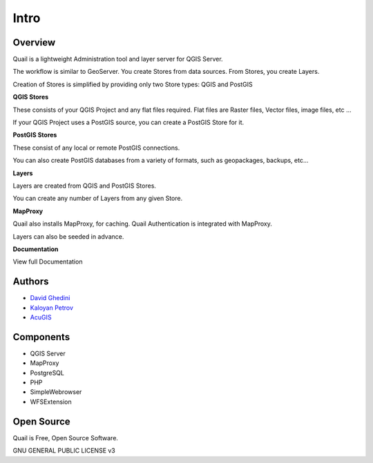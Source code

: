 Intro
===========================

Overview
------------

Quail is a lightweight Administration tool and layer server for QGIS Server.

The workflow is similar to GeoServer. You create Stores from data sources. From Stores, you create Layers.

Creation of Stores is simplified by providing only two Store types: QGIS and PostGIS

**QGIS Stores**

These consists of your QGIS Project and any flat files required. Flat files are Raster files, Vector files, image files, etc ...

If your QGIS Project uses a PostGIS source, you can create a PostGIS Store for it.

**PostGIS Stores**

These consist of any local or remote PostGIS connections.

You can also create PostGIS databases from a variety of formats, such as geopackages, backups, etc...

**Layers**

Layers are created from QGIS and PostGIS Stores.

You can create any number of Layers from any given Store.

**MapProxy**

Quail also installs MapProxy, for caching. Quail Authentication is integrated with MapProxy.

Layers can also be seeded in advance.

**Documentation**

View full Documentation

.. _`JasperReportsIntegration`: https://github.com/daust/JasperReportsIntegration 


.. image:: quail-layers.png


Authors
-------
* `David Ghedini`_
* `Kaloyan Petrov`_
* `AcuGIS`_

.. _`David Ghedini`: https://github.com/DavidGhedini
.. _`Kaloyan Petrov`: https://github.com/kaloyan13
.. _`AcuGIS`: https://www.acugis.com

Components
-------------

* QGIS Server
* MapProxy
* PostgreSQL
* PHP
* SimpleWebrowser
* WFSExtension

Open Source
-----------

Quail is Free, Open Source Software.

GNU GENERAL PUBLIC LICENSE v3



    

